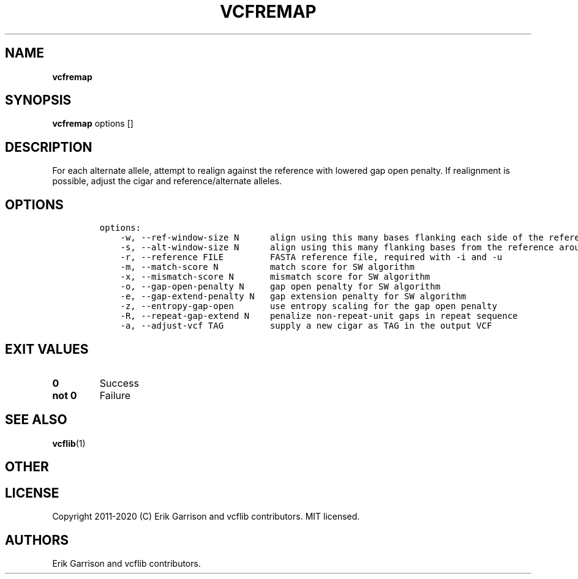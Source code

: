 .\" Automatically generated by Pandoc 2.7.3
.\"
.TH "VCFREMAP" "1" "" "vcfremap (vcflib)" "vcfremap (VCF transformation)"
.hy
.SH NAME
.PP
\f[B]vcfremap\f[R]
.SH SYNOPSIS
.PP
\f[B]vcfremap\f[R] options []
.SH DESCRIPTION
.PP
For each alternate allele, attempt to realign against the reference with
lowered gap open penalty.
If realignment is possible, adjust the cigar and reference/alternate
alleles.
.SH OPTIONS
.IP
.nf
\f[C]

options:
    -w, --ref-window-size N      align using this many bases flanking each side of the reference allele
    -s, --alt-window-size N      align using this many flanking bases from the reference around each alternate allele
    -r, --reference FILE         FASTA reference file, required with -i and -u
    -m, --match-score N          match score for SW algorithm
    -x, --mismatch-score N       mismatch score for SW algorithm
    -o, --gap-open-penalty N     gap open penalty for SW algorithm
    -e, --gap-extend-penalty N   gap extension penalty for SW algorithm
    -z, --entropy-gap-open       use entropy scaling for the gap open penalty
    -R, --repeat-gap-extend N    penalize non-repeat-unit gaps in repeat sequence
    -a, --adjust-vcf TAG         supply a new cigar as TAG in the output VCF

\f[R]
.fi
.SH EXIT VALUES
.TP
.B \f[B]0\f[R]
Success
.TP
.B \f[B]not 0\f[R]
Failure
.SH SEE ALSO
.PP
\f[B]vcflib\f[R](1)
.SH OTHER
.SH LICENSE
.PP
Copyright 2011-2020 (C) Erik Garrison and vcflib contributors.
MIT licensed.
.SH AUTHORS
Erik Garrison and vcflib contributors.
